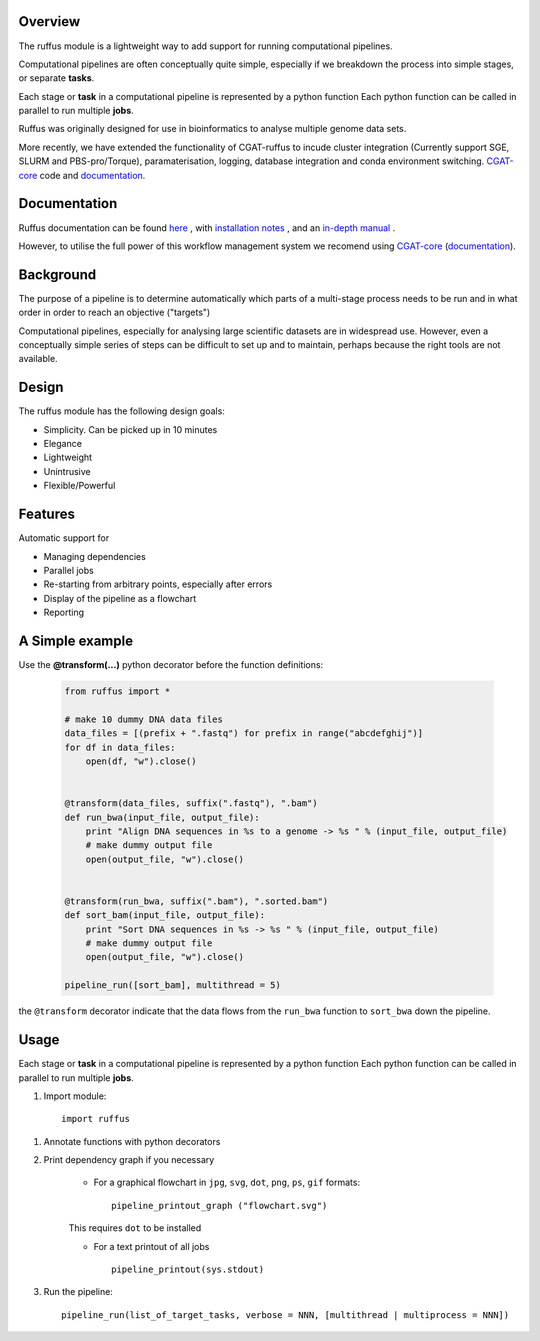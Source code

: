 ***************************************
Overview
***************************************

The ruffus module is a lightweight way to add support
for running computational pipelines.

Computational pipelines are often conceptually quite simple, especially
if we breakdown the process into simple stages, or separate **tasks**.

Each stage or **task** in a computational pipeline is represented by a python function
Each python function can be called in parallel to run multiple **jobs**.

Ruffus was originally designed for use in bioinformatics to analyse multiple genome
data sets.

More recently, we have extended the functionality of CGAT-ruffus to incude cluster integration (Currently
support SGE, SLURM and PBS-pro/Torque), paramaterisation, logging, database integration
and conda environment switching. `CGAT-core <https://github.com/cgat-developers/cgat-core>`_ code and `documentation <https://cgat-core.readthedocs.io/en/latest/>`_.

***************************************
Documentation
***************************************

Ruffus documentation can be found `here <https://cgat-ruffus.readthedocs.io/en/latest/>`_ ,
with `installation notes <https://cgat-ruffus.readthedocs.io/en/latest/installation.html>`_ , and
an `in-depth manual <https://cgat-ruffus.readthedocs.io/en/latest/tutorials/new_tutorial/manual_contents.html>`_ .

However, to utilise the full power of this workflow management system we recomend
using `CGAT-core <https://github.com/cgat-developers/cgat-core>`_ (`documentation <https://cgat-core.readthedocs.io/en/latest/>`_).

***************************************
Background
***************************************

The purpose of a pipeline is to determine automatically which parts of a multi-stage
process needs to be run and in what order in order to reach an objective ("targets")

Computational pipelines, especially for analysing large scientific datasets are
in widespread use.
However, even a conceptually simple series of steps can be difficult to set up and
to maintain, perhaps because the right tools are not available.

***************************************
Design
***************************************

The ruffus module has the following design goals:

* Simplicity. Can be picked up in 10 minutes
* Elegance
* Lightweight
* Unintrusive
* Flexible/Powerful

***************************************
Features
***************************************

Automatic support for

* Managing dependencies
* Parallel jobs
* Re-starting from arbitrary points, especially after errors
* Display of the pipeline as a flowchart
* Reporting

***************************************
A Simple example
***************************************

Use the **@transform(...)** python decorator before the function definitions:

  .. code-block:: python

    from ruffus import *

    # make 10 dummy DNA data files
    data_files = [(prefix + ".fastq") for prefix in range("abcdefghij")]
    for df in data_files:
        open(df, "w").close()


    @transform(data_files, suffix(".fastq"), ".bam")
    def run_bwa(input_file, output_file):
        print "Align DNA sequences in %s to a genome -> %s " % (input_file, output_file)
        # make dummy output file
        open(output_file, "w").close()


    @transform(run_bwa, suffix(".bam"), ".sorted.bam")
    def sort_bam(input_file, output_file):
        print "Sort DNA sequences in %s -> %s " % (input_file, output_file)
        # make dummy output file
        open(output_file, "w").close()

    pipeline_run([sort_bam], multithread = 5)


the ``@transform`` decorator indicate that the data flows from the ``run_bwa`` function to ``sort_bwa`` down
the pipeline.

********
Usage
********

Each stage or **task** in a computational pipeline is represented by a python function
Each python function can be called in parallel to run multiple **jobs**.

1. Import module::

        import ruffus


1. Annotate functions with python decorators

2. Print dependency graph if you necessary

    - For a graphical flowchart in ``jpg``, ``svg``, ``dot``, ``png``, ``ps``, ``gif`` formats::

        pipeline_printout_graph ("flowchart.svg")

    This requires ``dot`` to be installed

    - For a text printout of all jobs ::

        pipeline_printout(sys.stdout)


3. Run the pipeline::

    pipeline_run(list_of_target_tasks, verbose = NNN, [multithread | multiprocess = NNN])
